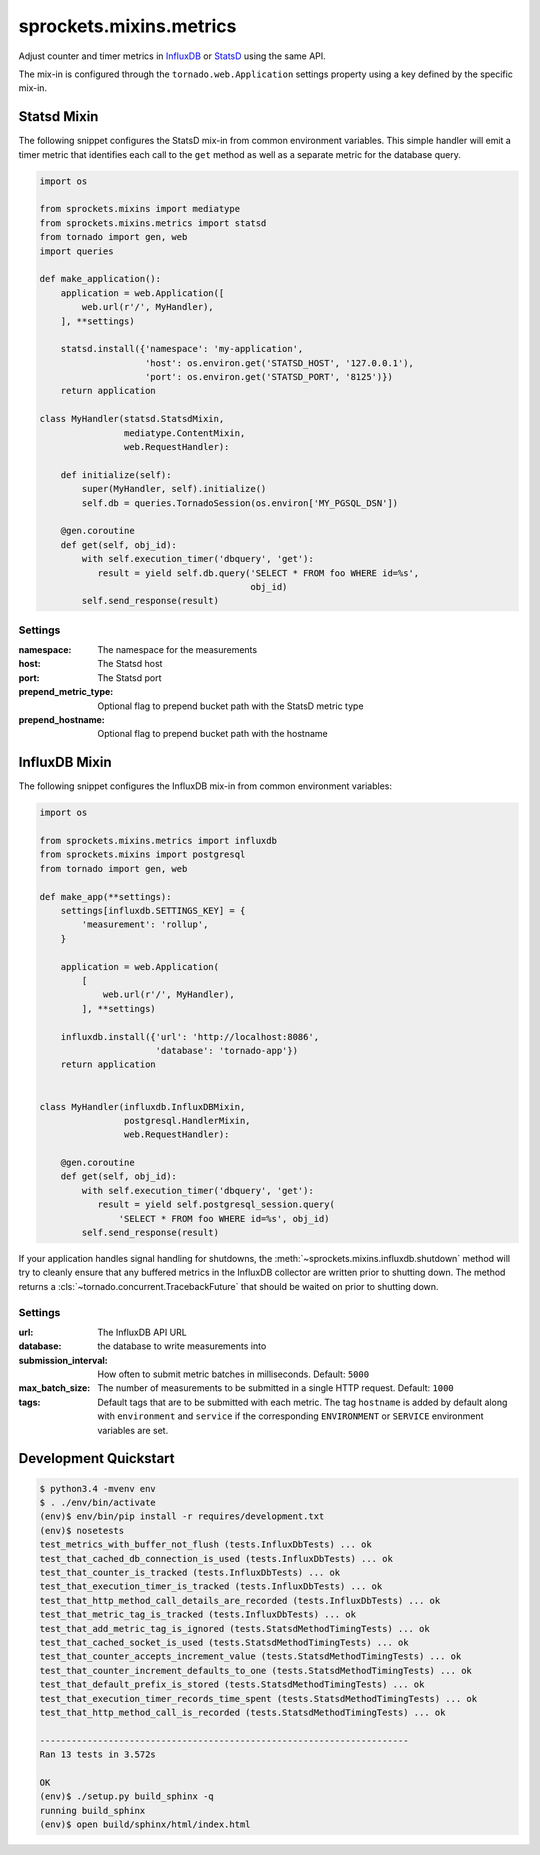 sprockets.mixins.metrics
========================
Adjust counter and timer metrics in `InfluxDB`_ or `StatsD`_ using the same API.

The mix-in is configured through the ``tornado.web.Application`` settings
property using a key defined by the specific mix-in.

Statsd Mixin
------------

The following snippet configures the StatsD mix-in from common environment
variables. This simple handler will emit a timer metric that identifies each
call to the ``get`` method as well as a separate metric for the database query.

.. code-block:: python

   import os

   from sprockets.mixins import mediatype
   from sprockets.mixins.metrics import statsd
   from tornado import gen, web
   import queries

   def make_application():
       application = web.Application([
           web.url(r'/', MyHandler),
       ], **settings)

       statsd.install({'namespace': 'my-application',
                       'host': os.environ.get('STATSD_HOST', '127.0.0.1'),
                       'port': os.environ.get('STATSD_PORT', '8125')})
       return application

   class MyHandler(statsd.StatsdMixin,
                   mediatype.ContentMixin,
                   web.RequestHandler):

       def initialize(self):
           super(MyHandler, self).initialize()
           self.db = queries.TornadoSession(os.environ['MY_PGSQL_DSN'])

       @gen.coroutine
       def get(self, obj_id):
           with self.execution_timer('dbquery', 'get'):
              result = yield self.db.query('SELECT * FROM foo WHERE id=%s',
                                           obj_id)
           self.send_response(result)

Settings
^^^^^^^^

:namespace: The namespace for the measurements
:host: The Statsd host
:port: The Statsd port
:prepend_metric_type: Optional flag to prepend bucket path with the StatsD
    metric type
:prepend_hostname: Optional flag to prepend bucket path with the hostname

InfluxDB Mixin
--------------

The following snippet configures the InfluxDB mix-in from common environment
variables:

.. code-block:: python

   import os

   from sprockets.mixins.metrics import influxdb
   from sprockets.mixins import postgresql
   from tornado import gen, web

   def make_app(**settings):
       settings[influxdb.SETTINGS_KEY] = {
           'measurement': 'rollup',
       }

       application = web.Application(
           [
               web.url(r'/', MyHandler),
           ], **settings)

       influxdb.install({'url': 'http://localhost:8086',
                         'database': 'tornado-app'})
       return application


   class MyHandler(influxdb.InfluxDBMixin,
                   postgresql.HandlerMixin,
                   web.RequestHandler):

       @gen.coroutine
       def get(self, obj_id):
           with self.execution_timer('dbquery', 'get'):
              result = yield self.postgresql_session.query(
                  'SELECT * FROM foo WHERE id=%s', obj_id)
           self.send_response(result)

If your application handles signal handling for shutdowns, the
:meth:`~sprockets.mixins.influxdb.shutdown` method will try to cleanly ensure
that any buffered metrics in the InfluxDB collector are written prior to
shutting down. The method returns a :cls:`~tornado.concurrent.TracebackFuture`
that should be waited on prior to shutting down.

Settings
^^^^^^^^

:url: The InfluxDB API URL
:database: the database to write measurements into
:submission_interval: How often to submit metric batches in
   milliseconds. Default: ``5000``
:max_batch_size: The number of measurements to be submitted in a
   single HTTP request. Default: ``1000``
:tags: Default tags that are to be submitted with each metric. The tag
   ``hostname`` is added by default along with ``environment`` and ``service``
   if the corresponding ``ENVIRONMENT`` or ``SERVICE`` environment variables
   are set.

Development Quickstart
----------------------
.. code-block:: bash

   $ python3.4 -mvenv env
   $ . ./env/bin/activate
   (env)$ env/bin/pip install -r requires/development.txt
   (env)$ nosetests
   test_metrics_with_buffer_not_flush (tests.InfluxDbTests) ... ok
   test_that_cached_db_connection_is_used (tests.InfluxDbTests) ... ok
   test_that_counter_is_tracked (tests.InfluxDbTests) ... ok
   test_that_execution_timer_is_tracked (tests.InfluxDbTests) ... ok
   test_that_http_method_call_details_are_recorded (tests.InfluxDbTests) ... ok
   test_that_metric_tag_is_tracked (tests.InfluxDbTests) ... ok
   test_that_add_metric_tag_is_ignored (tests.StatsdMethodTimingTests) ... ok
   test_that_cached_socket_is_used (tests.StatsdMethodTimingTests) ... ok
   test_that_counter_accepts_increment_value (tests.StatsdMethodTimingTests) ... ok
   test_that_counter_increment_defaults_to_one (tests.StatsdMethodTimingTests) ... ok
   test_that_default_prefix_is_stored (tests.StatsdMethodTimingTests) ... ok
   test_that_execution_timer_records_time_spent (tests.StatsdMethodTimingTests) ... ok
   test_that_http_method_call_is_recorded (tests.StatsdMethodTimingTests) ... ok

   ----------------------------------------------------------------------
   Ran 13 tests in 3.572s

   OK
   (env)$ ./setup.py build_sphinx -q
   running build_sphinx
   (env)$ open build/sphinx/html/index.html

.. _StatsD: https://github.com/etsy/statsd
.. _InfluxDB: https://influxdata.com
